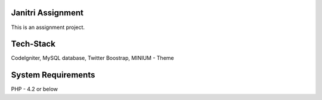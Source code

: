 ###################
Janitri Assignment
###################

This is an assignment project.

###################
Tech-Stack
###################

CodeIgniter,
MySQL database,
Twitter Boostrap,
MINIUM - Theme 

###################
System Requirements
###################

PHP - 4.2 or below
